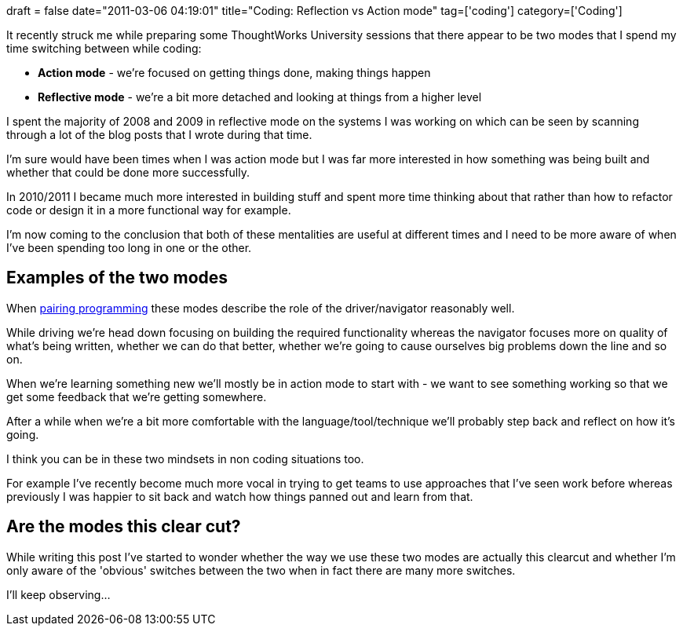 +++
draft = false
date="2011-03-06 04:19:01"
title="Coding: Reflection vs Action mode"
tag=['coding']
category=['Coding']
+++

It recently struck me while preparing some ThoughtWorks University sessions that there appear to be two modes that I spend my time switching between while coding:

* *Action mode* - we're focused on getting things done, making things happen
* *Reflective mode* - we're a bit more detached and looking at things from a higher level

I spent the majority of 2008 and 2009 in reflective mode on the systems I was working on which can be seen by scanning through a lot of the blog posts that I wrote during that time.

I'm sure would have been times when I was action mode but I was far more interested in how something was being built and whether that could be done more successfully.

In 2010/2011 I became much more interested in building stuff and spent more time thinking about that rather than how to refactor code or design it in a more functional way for example.

I'm now coming to the conclusion that both of these mentalities are useful at different times and I need to be more aware of when I've been spending too long in one or the other.

== Examples of the two modes

When http://www.markhneedham.com/blog/category/pair-programming/[pairing programming] these modes describe the role of the driver/navigator reasonably well.

While driving we're head down focusing on building the required functionality whereas the navigator focuses more on quality of what's being written, whether we can do that better, whether we're going to cause ourselves big problems down the line and so on.

When we're learning something new we'll mostly be in action mode to start with - we want to see something working so that we get some feedback that we're getting somewhere.

After a while when we're a bit more comfortable with the language/tool/technique we'll probably step back and reflect on how it's going.

I think you can be in these two mindsets in non coding situations too.

For example I've recently become much more vocal in trying to get teams to use approaches that I've seen work before whereas previously I was happier to sit back and watch how things panned out and learn from that.

== Are the modes this clear cut?

While writing this post I've started to wonder whether the way we use these two modes are actually this clearcut and whether I'm only aware of the 'obvious' switches between the two when in fact there are many more switches.

I'll keep observing...
